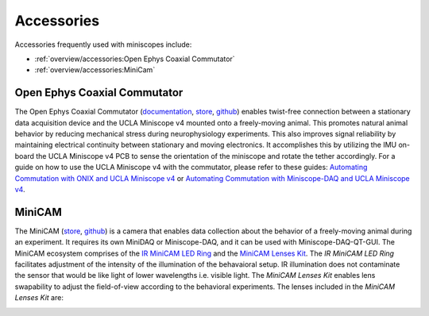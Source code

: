 
###########
Accessories
###########

Accessories frequently used with miniscopes include:

*   :ref:`overview/accessories:Open Ephys Coaxial Commutator` 

*   :ref:`overview/accessories:MiniCam`

*****************************
Open Ephys Coaxial Commutator
*****************************

..  image:: /_static/images/commutator_ucla-miniscope-v4_ophelia.gif
    :alt:   animated image of the commutator rotating the tether when ophelia is rotated
    :align: center

The Open Ephys Coaxial Commutator (`documentation <https://open-ephys.github.io/commutator-docs/coax-commutator/index.html>`__, `store <https://open-ephys.org/commutators/coaxial-commutator>`__, `github <https://github.com/open-ephys/onix-commutator>`__) enables twist-free connection between a stationary data acquisition device and the UCLA Miniscope v4 mounted onto a freely-moving animal. This promotes natural animal behavior by reducing mechanical stress during neurophysiology experiments. This also improves signal reliability by maintaining electrical continuity between stationary and moving electronics. It accomplishes this by utilizing the IMU on-board the UCLA Miniscope v4 PCB to sense the orientation of the miniscope and rotate the tether accordingly. For a guide on how to use the UCLA Miniscope v4 with the commutator, please refer to these guides: `Automating Commutation with ONIX and UCLA Miniscope v4 <https://open-ephys.github.io/commutator-docs/coax-commutator/user-guide/automatic-control/onix-miniscopev4.html>`__ or `Automating Commutation with Miniscope-DAQ and UCLA Miniscope v4 <https://open-ephys.github.io/commutator-docs/coax-commutator/user-guide/automatic-control/miniscopedaq-miniscopev4.html>`__.

*******
MiniCAM
*******

..  image:: /_static/images/minicam.png
    :alt:   image of minicam & minicam data
    :align: center

The MiniCAM (`store <https://open-ephys.org/minicam/minicam>`__, `github <https://github.com/Aharoni-Lab/MiniCAM>`__) is a camera that enables data collection about the behavior of a freely-moving animal during an experiment. It requires its own MiniDAQ or Miniscope-DAQ, and it can be used with Miniscope-DAQ-QT-GUI. The MiniCAM ecosystem comprises of the `IR MiniCAM LED Ring <https://open-ephys.org/minicam/minicam-led-ring?rq=minicam>`__ and the `MiniCAM Lenses Kit <https://open-ephys.org/minicam/lens-kit?rq=minicam>`__. The *IR MiniCAM LED Ring* facilitates adjustment of the intensity of the illumination of the behavaioral setup. IR illumination does not contaminate the sensor that would be like light of lower wavelengths i.e. visible light. The *MiniCAM Lenses Kit* enables lens swapability to adjust the field-of-view according to the behavioral experiments. The lenses included in the *MiniCAM Lenses Kit* are:

..  image:: /_static/images/minicam-lenses.jpg
    :alt: chart of minicam lenses